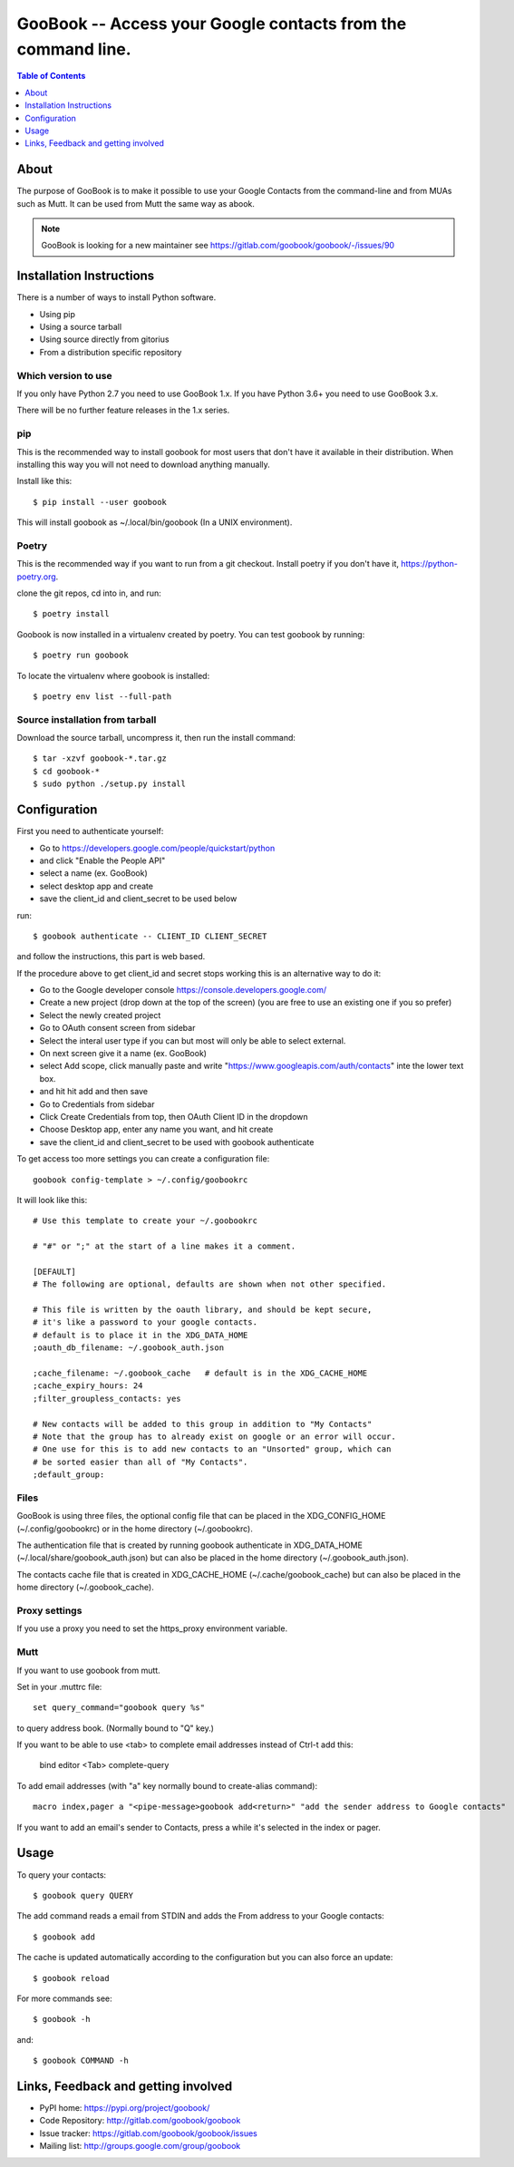 :::::::::::::::::::::::::::::::::::::::::::::::::::::::::::::
GooBook -- Access your Google contacts from the command line.
:::::::::::::::::::::::::::::::::::::::::::::::::::::::::::::

.. contents:: **Table of Contents**
   :depth: 1

About
=====

The purpose of GooBook is to make it possible to use your Google Contacts from
the command-line and from MUAs such as Mutt.
It can be used from Mutt the same way as abook.

.. NOTE:: GooBook is looking for a new maintainer see https://gitlab.com/goobook/goobook/-/issues/90

Installation Instructions
=========================

There is a number of ways to install Python software.

- Using pip
- Using a source tarball
- Using source directly from gitorius
- From a distribution specific repository

Which version to use
--------------------

If you only have Python 2.7 you need to use GooBook 1.x.
If you have Python 3.6+ you need to use GooBook 3.x.

There will be no further feature releases in the 1.x series.

pip
---

This is the recommended way to install goobook for most users that
don't have it available in their distribution.
When installing this way you will not need to download anything manually.

Install like this::

    $ pip install --user goobook

This will install goobook as ~/.local/bin/goobook (In a UNIX environment).


Poetry
------

This is the recommended way if you want to run from a git checkout.
Install poetry if you don't have it, https://python-poetry.org.

clone the git repos, cd into in, and run::

    $ poetry install

Goobook is now installed in a virtualenv created by poetry.
You can test goobook by running::

    $ poetry run goobook

To locate the virtualenv where goobook is installed::

    $ poetry env list --full-path

Source installation from tarball
--------------------------------

Download the source tarball, uncompress it, then run the install command::

    $ tar -xzvf goobook-*.tar.gz
    $ cd goobook-*
    $ sudo python ./setup.py install


Configuration
=============

First you need to authenticate yourself:

- Go to https://developers.google.com/people/quickstart/python
- and click "Enable the People API"
- select a name (ex. GooBook)
- select desktop app and create
- save the client_id and client_secret to be used below

run::

    $ goobook authenticate -- CLIENT_ID CLIENT_SECRET

and follow the instructions, this part is web based.


If the procedure above to get client_id and secret stops working this is an alternative way to do it:

- Go to the Google developer console  https://console.developers.google.com/
- Create a new project (drop down at the top of the screen) (you are free to use an existing one if you so prefer)
- Select the newly created project
- Go to OAuth consent screen from sidebar
- Select the interal user type if you can but most will only be able to select external.
- On next screen give it a name (ex. GooBook)
- select Add scope, click manually paste and write "https://www.googleapis.com/auth/contacts" inte the lower text box.
- and hit hit add and then save
- Go to Credentials from sidebar
- Click Create Credentials from top, then OAuth Client ID in the dropdown
- Choose Desktop app, enter any name you want, and hit create
- save the client_id and client_secret to be used with goobook authenticate


To get access too more settings you can create a configuration file::

    goobook config-template > ~/.config/goobookrc

It will look like this::

    # Use this template to create your ~/.goobookrc

    # "#" or ";" at the start of a line makes it a comment.

    [DEFAULT]
    # The following are optional, defaults are shown when not other specified.

    # This file is written by the oauth library, and should be kept secure,
    # it's like a password to your google contacts.
    # default is to place it in the XDG_DATA_HOME
    ;oauth_db_filename: ~/.goobook_auth.json

    ;cache_filename: ~/.goobook_cache   # default is in the XDG_CACHE_HOME
    ;cache_expiry_hours: 24
    ;filter_groupless_contacts: yes

    # New contacts will be added to this group in addition to "My Contacts"
    # Note that the group has to already exist on google or an error will occur.
    # One use for this is to add new contacts to an "Unsorted" group, which can
    # be sorted easier than all of "My Contacts".
    ;default_group:


Files
-----

GooBook is using three files, the optional config file that can be placed in the
XDG_CONFIG_HOME (~/.config/goobookrc) or in the home directory (~/.goobookrc).

The authentication file that is created by running goobook authenticate
in XDG_DATA_HOME (~/.local/share/goobook_auth.json) but can also be placed
in the home directory (~/.goobook_auth.json).

The contacts cache file that is created in XDG_CACHE_HOME (~/.cache/goobook_cache)
but can also be placed in the home directory (~/.goobook_cache).

Proxy settings
--------------

If you use a proxy you need to set the https_proxy environment variable.

Mutt
----

If you want to use goobook from mutt.

Set in your .muttrc file::

    set query_command="goobook query %s"

to query address book. (Normally bound to "Q" key.)

If you want to be able to use <tab> to complete email addresses instead of Ctrl-t add this:

    bind editor <Tab> complete-query

To add email addresses (with "a" key normally bound to create-alias command)::

    macro index,pager a "<pipe-message>goobook add<return>" "add the sender address to Google contacts"

If you want to add an email's sender to Contacts, press a while it's selected in the index or pager.

Usage
=====

To query your contacts::

    $ goobook query QUERY

The add command reads a email from STDIN and adds the From address to your Google contacts::

    $ goobook add

The cache is updated automatically according to the configuration but you can also force an update::

    $ goobook reload

For more commands see::

    $ goobook -h

and::

    $ goobook COMMAND -h

Links, Feedback and getting involved
====================================

- PyPI home: https://pypi.org/project/goobook/
- Code Repository: http://gitlab.com/goobook/goobook
- Issue tracker: https://gitlab.com/goobook/goobook/issues
- Mailing list: http://groups.google.com/group/goobook

